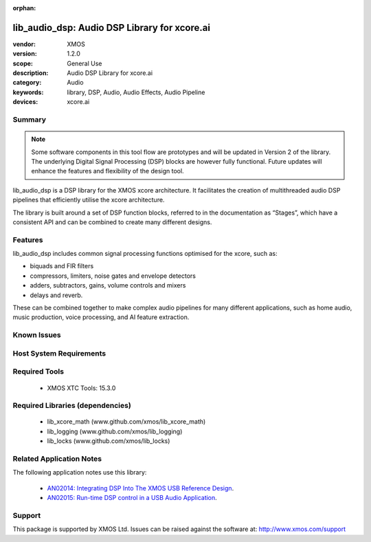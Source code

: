 :orphan:

#############################################
lib_audio_dsp: Audio DSP Library for xcore.ai
#############################################

:vendor: XMOS
:version: 1.2.0
:scope: General Use
:description: Audio DSP Library for xcore.ai
:category: Audio
:keywords: library, DSP, Audio, Audio Effects, Audio Pipeline
:devices: xcore.ai

Summary
*******

.. note::

  Some software components in this tool flow are prototypes and will be updated in Version 2 of the library.
  The underlying Digital Signal Processing (DSP) blocks are however fully functional. Future updates will
  enhance the features and flexibility of the design tool.

lib_audio_dsp is a DSP library for the XMOS xcore architecture. It facilitates the creation of
multithreaded audio DSP pipelines that efficiently utilise the xcore architecture.

The library is built around a set of DSP function blocks, referred to in the documentation as “Stages”,
which have a consistent API and can be combined to create many different designs.

Features
********

lib_audio_dsp includes common signal processing functions optimised for the xcore, such as:

* biquads and FIR filters
* compressors, limiters, noise gates and envelope detectors
* adders, subtractors, gains, volume controls and mixers
* delays and reverb.

These can be combined together to make complex audio pipelines for many
different applications, such as home audio, music production, voice
processing, and AI feature extraction.


Known Issues
************


Host System Requirements
************************


Required Tools
**************

  * XMOS XTC Tools: 15.3.0

Required Libraries (dependencies)
*********************************

  * lib_xcore_math (www.github.com/xmos/lib_xcore_math)
  * lib_logging (www.github.com/xmos/lib_logging)
  * lib_locks (www.github.com/xmos/lib_locks)

Related Application Notes
*************************

The following application notes use this library:

  * `AN02014: Integrating DSP Into The XMOS USB Reference Design <https://www.xmos.com/file/an02014-integrating-dsp-into-the-xmos-usb-reference-design/>`_.
  * `AN02015: Run-time DSP control in a USB Audio Application <https://www.xmos.com/file/an02015-run-time-dsp-control-in-a-usb-audio-application/>`_.

Support
*******

This package is supported by XMOS Ltd. Issues can be raised against the software at: http://www.xmos.com/support
